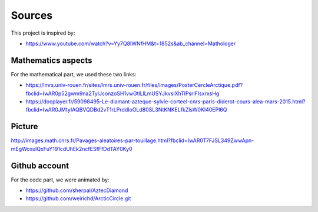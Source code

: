 Sources
=========

This project is inspired by:

- https://www.youtube.com/watch?v=Yy7Q8IWNfHM&t=1852s&ab_channel=Mathologer

Mathematics aspects
--------------------

For the mathematical part, we used these two links:

- https://lmrs.univ-rouen.fr/sites/lmrs.univ-rouen.fr/files/images/PosterCercleArctique.pdf?fbclid=IwAR0p52gwm9na2TylJconzoSH1vwGtlLlLmUSYJkvslXhTlPsrIFlsxrxsHg

- https://docplayer.fr/59098495-Le-diamant-azteque-sylvie-corteel-cnrs-paris-diderot-cours-alea-mars-2015.html?fbclid=IwAR0JMtyIAQBVQDBd2vT1rLPrddIoOLd80SL3NtKNKELfkZlsW0KI40EPl6Q

Picture
----------

http://images.math.cnrs.fr/Pavages-aleatoires-par-touillage.html?fbclid=IwAR0T7FJSL349ZwwApn-mEgWoxulQxFuY191cdUhEk2ncfESfFfDdTAY0Ky0

Github account
---------------

For the code part, we were animated by:

- https://github.com/sherpal/AztecDiamond

- https://github.com/weirichd/ArcticCircle.git